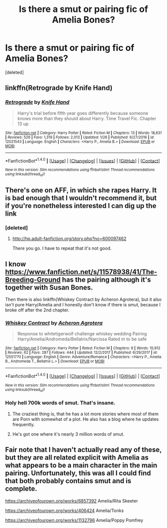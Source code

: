 #+TITLE: Is there a smut or pairing fic of Amelia Bones?

* Is there a smut or pairing fic of Amelia Bones?
:PROPERTIES:
:Score: 2
:DateUnix: 1517997413.0
:DateShort: 2018-Feb-07
:END:
[deleted]


** linkffn(Retrograde by Knife Hand)
:PROPERTIES:
:Author: Ch1pp
:Score: 3
:DateUnix: 1518043041.0
:DateShort: 2018-Feb-08
:END:

*** [[http://www.fanfiction.net/s/12021543/1/][*/Retrograde/*]] by [[https://www.fanfiction.net/u/147648/Knife-Hand][/Knife Hand/]]

#+begin_quote
  Harry's trial before fifth year goes differently because someone knows more than they should about Harry. Time Travel Fic. Chapter 13 up
#+end_quote

^{/Site/: [[http://www.fanfiction.net/][fanfiction.net]] *|* /Category/: Harry Potter *|* /Rated/: Fiction M *|* /Chapters/: 13 *|* /Words/: 18,631 *|* /Reviews/: 526 *|* /Favs/: 1,319 *|* /Follows/: 2,013 *|* /Updated/: 1/26 *|* /Published/: 6/27/2016 *|* /id/: 12021543 *|* /Language/: English *|* /Characters/: <Harry P., Amelia B.> *|* /Download/: [[http://www.ff2ebook.com/old/ffn-bot/index.php?id=12021543&source=ff&filetype=epub][EPUB]] or [[http://www.ff2ebook.com/old/ffn-bot/index.php?id=12021543&source=ff&filetype=mobi][MOBI]]}

--------------

*FanfictionBot*^{1.4.0} *|* [[[https://github.com/tusing/reddit-ffn-bot/wiki/Usage][Usage]]] | [[[https://github.com/tusing/reddit-ffn-bot/wiki/Changelog][Changelog]]] | [[[https://github.com/tusing/reddit-ffn-bot/issues/][Issues]]] | [[[https://github.com/tusing/reddit-ffn-bot/][GitHub]]] | [[[https://www.reddit.com/message/compose?to=tusing][Contact]]]

^{/New in this version: Slim recommendations using/ ffnbot!slim! /Thread recommendations using/ linksub(thread_id)!}
:PROPERTIES:
:Author: FanfictionBot
:Score: 1
:DateUnix: 1518043062.0
:DateShort: 2018-Feb-08
:END:


** There's one on AFF, in which she rapes Harry. It is bad enough that I wouldn't recommend it, but if you're nonetheless interested I can dig up the link
:PROPERTIES:
:Author: Hellstrike
:Score: 1
:DateUnix: 1517998616.0
:DateShort: 2018-Feb-07
:END:

*** [deleted]
:PROPERTIES:
:Score: 1
:DateUnix: 1518026994.0
:DateShort: 2018-Feb-07
:END:

**** [[http://hp.adult-fanfiction.org/story.php?no=600097462]]

There you go. I have to repeat that it's not good.
:PROPERTIES:
:Author: Hellstrike
:Score: 2
:DateUnix: 1518033565.0
:DateShort: 2018-Feb-07
:END:


** I know [[https://www.fanfiction.net/s/11578938/41/The-Breeding-Ground]] has the pairing although it's together with Susan Bones.

Then there is also linkffn(Whiskey Contract by Acheron Agrotera), but it also isn't pure Harry/Amelia and I honestly don't know if there is smut, because I broke off after the 2nd chapter.
:PROPERTIES:
:Author: MikeMystery13
:Score: 1
:DateUnix: 1518004325.0
:DateShort: 2018-Feb-07
:END:

*** [[http://www.fanfiction.net/s/12551770/1/][*/Whiskey Contract/*]] by [[https://www.fanfiction.net/u/7399809/Acheron-Agrotera][/Acheron Agrotera/]]

#+begin_quote
  Response to whitetigerwolf challenge whiskey wedding Pairing Harry/Amelia/Andromeda/Bellatrix/Narcissa Rated m to be safe
#+end_quote

^{/Site/: [[http://www.fanfiction.net/][fanfiction.net]] *|* /Category/: Harry Potter *|* /Rated/: Fiction M *|* /Chapters/: 9 *|* /Words/: 10,912 *|* /Reviews/: 62 *|* /Favs/: 287 *|* /Follows/: 444 *|* /Updated/: 12/2/2017 *|* /Published/: 6/29/2017 *|* /id/: 12551770 *|* /Language/: English *|* /Genre/: Adventure/Romance *|* /Characters/: <Harry P., Amelia B., Andromeda T., Bellatrix L.> *|* /Download/: [[http://www.ff2ebook.com/old/ffn-bot/index.php?id=12551770&source=ff&filetype=epub][EPUB]] or [[http://www.ff2ebook.com/old/ffn-bot/index.php?id=12551770&source=ff&filetype=mobi][MOBI]]}

--------------

*FanfictionBot*^{1.4.0} *|* [[[https://github.com/tusing/reddit-ffn-bot/wiki/Usage][Usage]]] | [[[https://github.com/tusing/reddit-ffn-bot/wiki/Changelog][Changelog]]] | [[[https://github.com/tusing/reddit-ffn-bot/issues/][Issues]]] | [[[https://github.com/tusing/reddit-ffn-bot/][GitHub]]] | [[[https://www.reddit.com/message/compose?to=tusing][Contact]]]

^{/New in this version: Slim recommendations using/ ffnbot!slim! /Thread recommendations using/ linksub(thread_id)!}
:PROPERTIES:
:Author: FanfictionBot
:Score: 1
:DateUnix: 1518004357.0
:DateShort: 2018-Feb-07
:END:


*** Holy hell 700k words of smut. That's insane.
:PROPERTIES:
:Author: moomoogoat
:Score: 1
:DateUnix: 1518022733.0
:DateShort: 2018-Feb-07
:END:

**** The craziest thing is, that he has a lot more stories where most of them are Porn with somewhat of a plot. He also has a blog where he updates frequently.
:PROPERTIES:
:Author: MikeMystery13
:Score: 1
:DateUnix: 1518035890.0
:DateShort: 2018-Feb-08
:END:


**** He's got one where it's nearly 3 million words of smut.
:PROPERTIES:
:Author: Freshenstein
:Score: 1
:DateUnix: 1518072442.0
:DateShort: 2018-Feb-08
:END:


** Fair note that I haven't actually read any of these, but they are all related explicit with Amelia as what appears to be a main character in the main pairing. Unfortunately, this was all I could find that both probably contains smut and is complete.

[[https://archiveofourown.org/works/6857392]] Amelia/Rita Skeeter

[[https://archiveofourown.org/works/406424]] Amelia/Tonks

[[https://archiveofourown.org/works/1132796]] Amelia/Poppy Pomfrey
:PROPERTIES:
:Author: Nrandom2215
:Score: 1
:DateUnix: 1518016904.0
:DateShort: 2018-Feb-07
:END:
